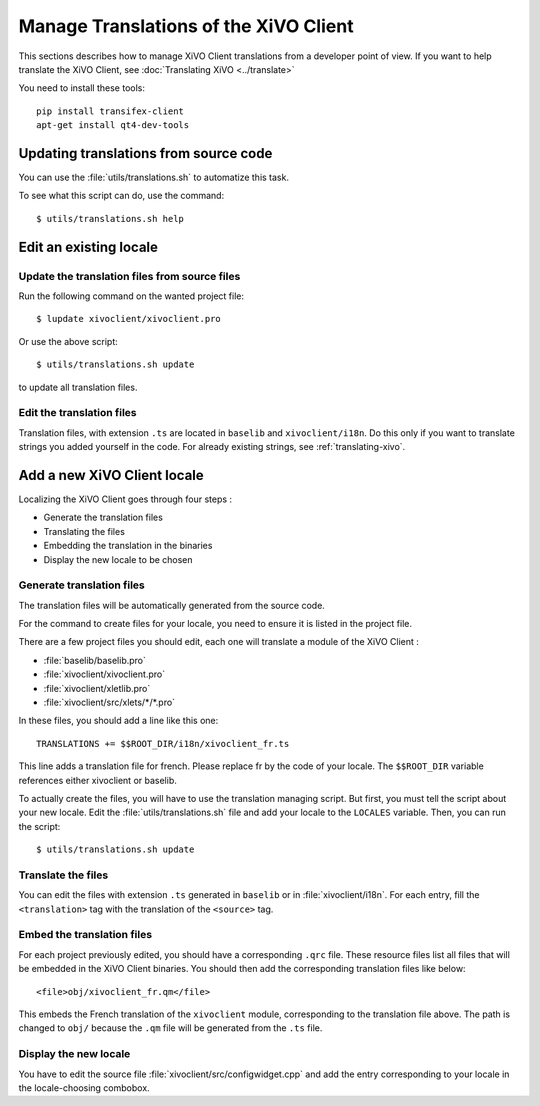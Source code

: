 **************************************
Manage Translations of the XiVO Client
**************************************

This sections describes how to manage XiVO Client translations from a developer
point of view. If you want to help translate the XiVO Client, see
:doc:`Translating XiVO <../translate>`

You need to install these tools::

   pip install transifex-client
   apt-get install qt4-dev-tools

Updating translations from source code
======================================

You can use the :file:`utils/translations.sh` to automatize this task.

To see what this script can do, use the command::

   $ utils/translations.sh help

Edit an existing locale
=======================

Update the translation files from source files
----------------------------------------------

Run the following command on the wanted project file::

   $ lupdate xivoclient/xivoclient.pro

Or use the above script::

   $ utils/translations.sh update

to update all translation files.

Edit the translation files
--------------------------

Translation files, with extension ``.ts`` are located in ``baselib`` and
``xivoclient/i18n``. Do this only if you want to translate strings you added
yourself in the code. For already existing strings, see :ref:`translating-xivo`.

Add a new XiVO Client locale
============================

Localizing the XiVO Client goes through four steps :

* Generate the translation files
* Translating the files
* Embedding the translation in the binaries
* Display the new locale to be chosen

Generate translation files
--------------------------

The translation files will be automatically generated from the source code.

For the command to create files for your locale, you need to ensure it is listed
in the project file.

There are a few project files you should edit, each one will translate a module
of the XiVO Client :

* :file:`baselib/baselib.pro`
* :file:`xivoclient/xivoclient.pro`
* :file:`xivoclient/xletlib.pro`
* :file:`xivoclient/src/xlets/*/*.pro`

In these files, you should add a line like this one::

   TRANSLATIONS += $$ROOT_DIR/i18n/xivoclient_fr.ts

This line adds a translation file for french. Please replace fr by the code of
your locale. The ``$$ROOT_DIR`` variable references either xivoclient or
baselib.

To actually create the files, you will have to use the translation managing
script. But first, you must tell the script about your new locale. Edit the
:file:`utils/translations.sh` file and add your locale to the ``LOCALES``
variable. Then, you can run the script::

   $ utils/translations.sh update

Translate the files
-------------------

You can edit the files with extension ``.ts`` generated in ``baselib`` or in
:file:`xivoclient/i18n`. For each entry, fill the ``<translation>`` tag with the
translation of the ``<source>`` tag.

Embed the translation files
---------------------------

For each project previously edited, you should have a corresponding ``.qrc``
file. These resource files list all files that will be embedded in the XiVO
Client binaries.  You should then add the corresponding translation files like
below::

   <file>obj/xivoclient_fr.qm</file>

This embeds the French translation of the ``xivoclient`` module, corresponding
to the translation file above. The path is changed to ``obj/`` because the
``.qm`` file will be generated from the ``.ts`` file.

Display the new locale
----------------------

You have to edit the source file :file:`xivoclient/src/configwidget.cpp` and add
the entry corresponding to your locale in the locale-choosing combobox.
